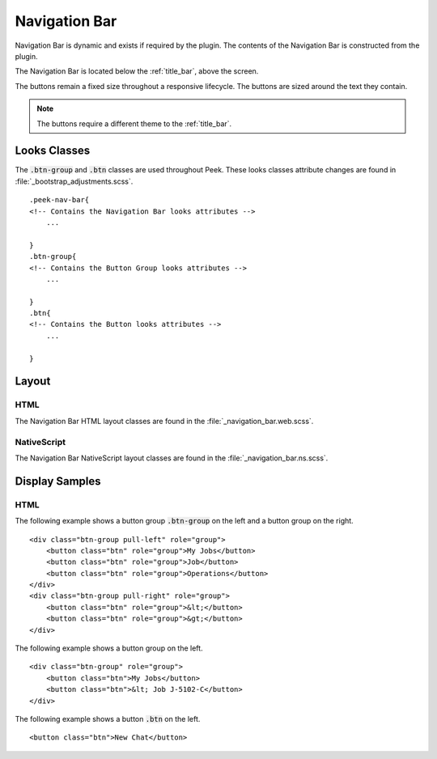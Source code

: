 .. _navigation_bar:

==============
Navigation Bar
==============

Navigation Bar is dynamic and exists if required by the plugin.  The contents of the
Navigation Bar is constructed from the plugin.

The Navigation Bar is located below the :ref:`title_bar`, above the screen.

.. image:: ./navigation_bar.web.jpg
   :align: center

The buttons remain a fixed size throughout a responsive lifecycle.  The buttons are
sized around the text they contain.

.. note:: The buttons require a different theme to the :ref:`title_bar`.


Looks Classes
-------------

The :code:`.btn-group` and :code:`.btn` classes are used throughout Peek.
These looks classes attribute changes are found in :file:`_bootstrap_adjustments.scss`.

::

        .peek-nav-bar{
        <!-- Contains the Navigation Bar looks attributes -->
            ...

        }
        .btn-group{
        <!-- Contains the Button Group looks attributes -->
            ...

        }
        .btn{
        <!-- Contains the Button looks attributes -->
            ...

        }


Layout
------


HTML
````

The Navigation Bar HTML layout classes are found in the
:file:`_navigation_bar.web.scss`.


NativeScript
````````````

The Navigation Bar NativeScript layout classes are found in the
:file:`_navigation_bar.ns.scss`.


Display Samples
---------------


HTML
````

The following example shows a button group :code:`.btn-group` on the left and a button
group on the right.

::

        <div class="btn-group pull-left" role="group">
            <button class="btn" role="group">My Jobs</button>
            <button class="btn" role="group">Job</button>
            <button class="btn" role="group">Operations</button>
        </div>
        <div class="btn-group pull-right" role="group">
            <button class="btn" role="group">&lt;</button>
            <button class="btn" role="group">&gt;</button>
        </div>


.. image:: ./navigation_bar-detail_data_screen.web.jpg

The following example shows a button group on the left.

::

        <div class="btn-group" role="group">
            <button class="btn">My Jobs</button>
            <button class="btn">&lt; Job J-5102-C</button>
        </div>


.. image:: ./navigation_bar-table_data_screen.web.jpg

The following example shows a button :code:`.btn` on the left.

::

        <button class="btn">New Chat</button>


.. image:: ./navigation_bar-plugin_chat_list.web.jpg
